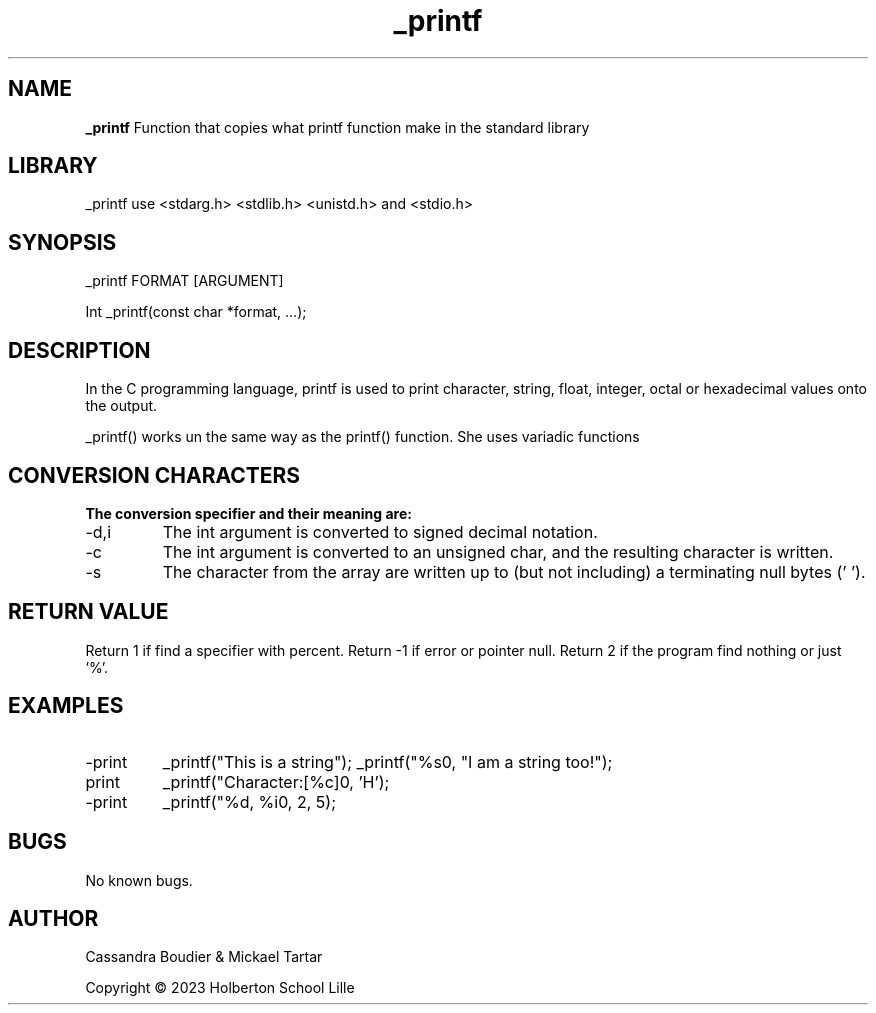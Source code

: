 .TH _printf 3 “Date” “GNU” “_Printf Man Page”
.SH NAME
.B _printf
Function that copies what printf function make in the standard library

.SH LIBRARY
_printf use <stdarg.h> <stdlib.h> <unistd.h> and <stdio.h>

.SH SYNOPSIS
_printf FORMAT [ARGUMENT]
.PP
Int _printf(const char *format, …);

.SH DESCRIPTION
.PP
In the C programming language, printf is used to print character, string, float, integer, octal or hexadecimal values onto the output.
.PP
_printf() works un the same way as the printf() function. She uses variadic functions

.SH CONVERSION CHARACTERS
.B The conversion specifier and their meaning are:

.IP -d,i
The int argument is converted to signed decimal notation.

.IP -c
The int argument is converted to an unsigned char, and the resulting character is written.

.IP -s
The character from the array are written up to (but not including) a terminating null bytes ('\0').

.SH RETURN VALUE
.PP
Return 1 if find a specifier with percent.
Return -1 if error or pointer null.
Return 2 if the program find nothing or just '%'.

.SH EXAMPLES

.IP -print a string.
_printf("This is a string");
_printf("%s\n", "I am a string too!");

.IP print char.
_printf("Character:[%c]\n", 'H');

.IP -print integer.
_printf("%d, %i\n", 2, 5);

.SH BUGS

No known bugs.

.SH AUTHOR

Cassandra Boudier & Mickael Tartar

Copyright © 2023 Holberton School Lille
